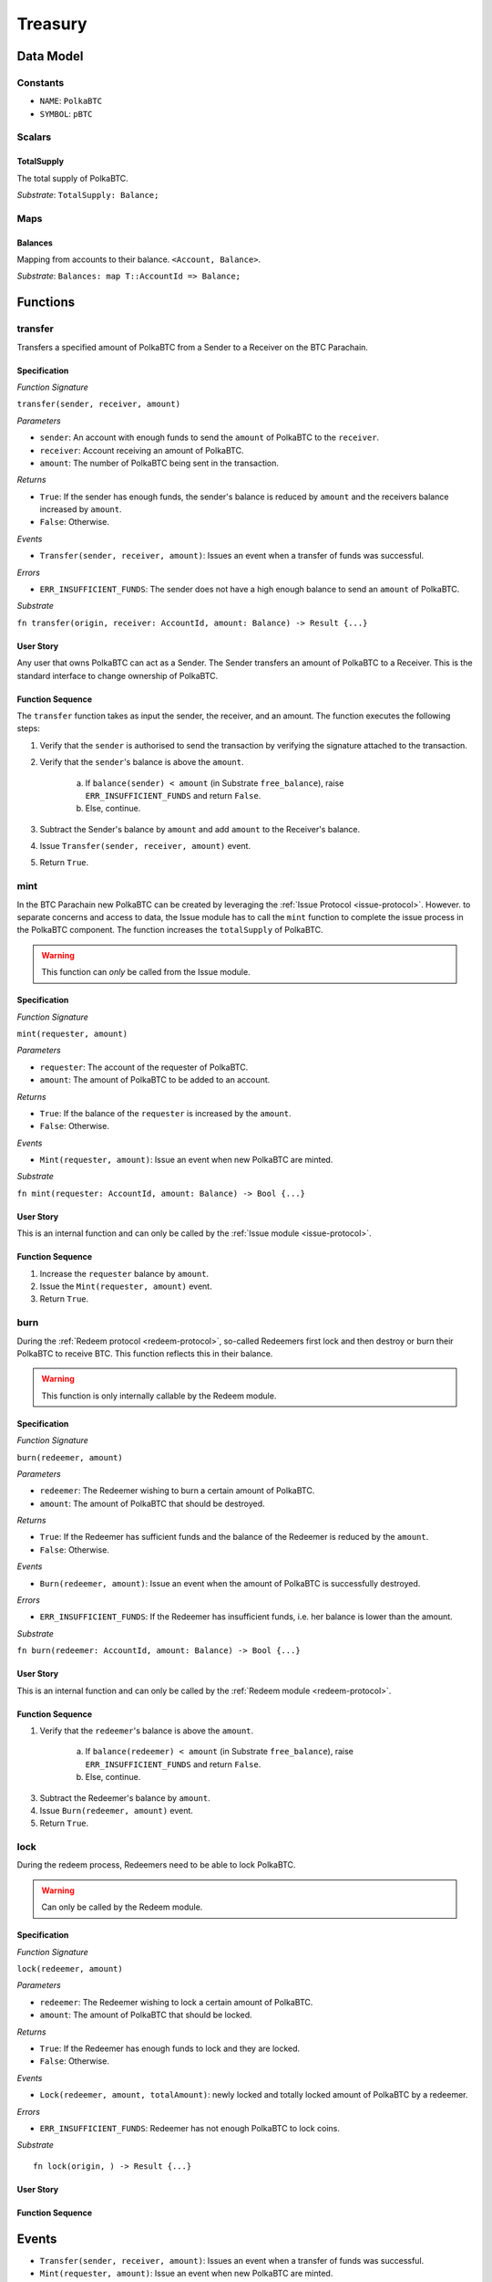 .. _treasury-module:

Treasury
========

Data Model
~~~~~~~~~~

Constants
---------

- ``NAME``: ``PolkaBTC``
- ``SYMBOL``: ``pBTC``

Scalars
-------

TotalSupply
...........

The total supply of PolkaBTC.

*Substrate*: ``TotalSupply: Balance;``

Maps
----

Balances
........

Mapping from accounts to their balance. ``<Account, Balance>``.

*Substrate*: ``Balances: map T::AccountId => Balance;``

Functions
~~~~~~~~~

transfer
--------

Transfers a specified amount of PolkaBTC from a Sender to a Receiver on the BTC Parachain.

Specification
.............

*Function Signature*

``transfer(sender, receiver, amount)``

*Parameters*

* ``sender``: An account with enough funds to send the ``amount`` of PolkaBTC to the ``receiver``.
* ``receiver``: Account receiving an amount of PolkaBTC.
* ``amount``: The number of PolkaBTC being sent in the transaction.

*Returns*

* ``True``: If the sender has enough funds, the sender's balance is reduced by ``amount`` and the receivers balance increased by ``amount``.
* ``False``: Otherwise.

*Events*

* ``Transfer(sender, receiver, amount)``: Issues an event when a transfer of funds was successful.

*Errors*

* ``ERR_INSUFFICIENT_FUNDS``: The sender does not have a high enough balance to send an ``amount`` of PolkaBTC.

*Substrate*

``fn transfer(origin, receiver: AccountId, amount: Balance) -> Result {...}``

User Story
..........

Any user that owns PolkaBTC can act as a Sender. The Sender transfers an amount of PolkaBTC to a Receiver. This is the standard interface to change ownership of PolkaBTC.

Function Sequence
.................

The ``transfer`` function takes as input the sender, the receiver, and an amount. The function executes the following steps:

1. Verify that the ``sender`` is authorised to send the transaction by verifying the signature attached to the transaction.
2. Verify that the ``sender``'s balance is above the ``amount``.

    a. If ``balance(sender) < amount`` (in Substrate ``free_balance``), raise ``ERR_INSUFFICIENT_FUNDS`` and return ``False``.
    b. Else, continue.
        
3. Subtract the Sender's balance by ``amount`` and add ``amount`` to the Receiver's balance.

4. Issue ``Transfer(sender, receiver, amount)`` event.

5. Return ``True``.

mint
----

In the BTC Parachain new PolkaBTC can be created by leveraging the :ref:`Issue Protocol <issue-protocol>`.
However. to separate concerns and access to data, the Issue module has to call the ``mint`` function to complete the issue process in the PolkaBTC component.
The function increases the ``totalSupply`` of PolkaBTC.

.. warning:: This function can *only* be called from the Issue module.

Specification
.............

*Function Signature*

``mint(requester, amount)``

*Parameters*

* ``requester``: The account of the requester of PolkaBTC.
* ``amount``: The amount of PolkaBTC to be added to an account.

*Returns*

* ``True``: If the balance of the ``requester`` is increased by the ``amount``.
* ``False``: Otherwise.

*Events*

* ``Mint(requester, amount)``: Issue an event when new PolkaBTC are minted.

*Substrate*

``fn mint(requester: AccountId, amount: Balance) -> Bool {...}``


User Story
..........

This is an internal function and can only be called by the :ref:`Issue module <issue-protocol>`.

Function Sequence
.................

1. Increase the ``requester`` balance by ``amount``.
2. Issue the ``Mint(requester, amount)`` event.
3. Return ``True``.

burn
----

During the :ref:`Redeem protocol <redeem-protocol>`, so-called Redeemers first lock and then destroy or burn their PolkaBTC to receive BTC. This function reflects this in their balance. 

.. warning:: This function is only internally callable by the Redeem module.

Specification
.............

*Function Signature*

``burn(redeemer, amount)``

*Parameters*

* ``redeemer``: The Redeemer wishing to burn a certain amount of PolkaBTC.
* ``amount``: The amount of PolkaBTC that should be destroyed.

*Returns*

* ``True``: If the Redeemer has sufficient funds and the balance of the Redeemer is reduced by the ``amount``.
* ``False``: Otherwise.

*Events*

* ``Burn(redeemer, amount)``: Issue an event when the amount of PolkaBTC is successfully destroyed.

*Errors*

* ``ERR_INSUFFICIENT_FUNDS``: If the Redeemer has insufficient funds, i.e. her balance is lower than the amount.

*Substrate*

``fn burn(redeemer: AccountId, amount: Balance) -> Bool {...}``

User Story
..........

This is an internal function and can only be called by the :ref:`Redeem module <redeem-protocol>`.

Function Sequence
.................

1. Verify that the ``redeemer``'s balance is above the ``amount``.

    a. If ``balance(redeemer) < amount`` (in Substrate ``free_balance``), raise ``ERR_INSUFFICIENT_FUNDS`` and return ``False``.
    b. Else, continue.
        
3. Subtract the Redeemer's balance by ``amount``. 
4. Issue ``Burn(redeemer, amount)`` event.
5. Return ``True``.

lock
----

During the redeem process, Redeemers need to be able to lock PolkaBTC.

.. warning:: Can only be called by the Redeem module.

Specification
.............

*Function Signature*

``lock(redeemer, amount)``

*Parameters*

* ``redeemer``: The Redeemer wishing to lock a certain amount of PolkaBTC.
* ``amount``: The amount of PolkaBTC that should be locked.

*Returns*

* ``True``: If the Redeemer has enough funds to lock and they are locked.
* ``False``: Otherwise.

*Events*

* ``Lock(redeemer, amount, totalAmount)``: newly locked and totally locked amount of PolkaBTC by a redeemer.

*Errors*

* ``ERR_INSUFFICIENT_FUNDS``: Redeemer has not enough PolkaBTC to lock coins.

*Substrate* ::

  fn lock(origin, ) -> Result {...}

User Story
..........


Function Sequence
.................



Events
~~~~~~

* ``Transfer(sender, receiver, amount)``: Issues an event when a transfer of funds was successful.
* ``Mint(requester, amount)``: Issue an event when new PolkaBTC are minted.
* ``Burn(redeemer, amount)``: Issue an event when the amount of PolkaBTC is successfully destroyed.

Errors
~~~~~~

* ``ERR_INSUFFICIENT_FUNDS``: ``The balance of this account is insufficient to complete the transaction``. 

